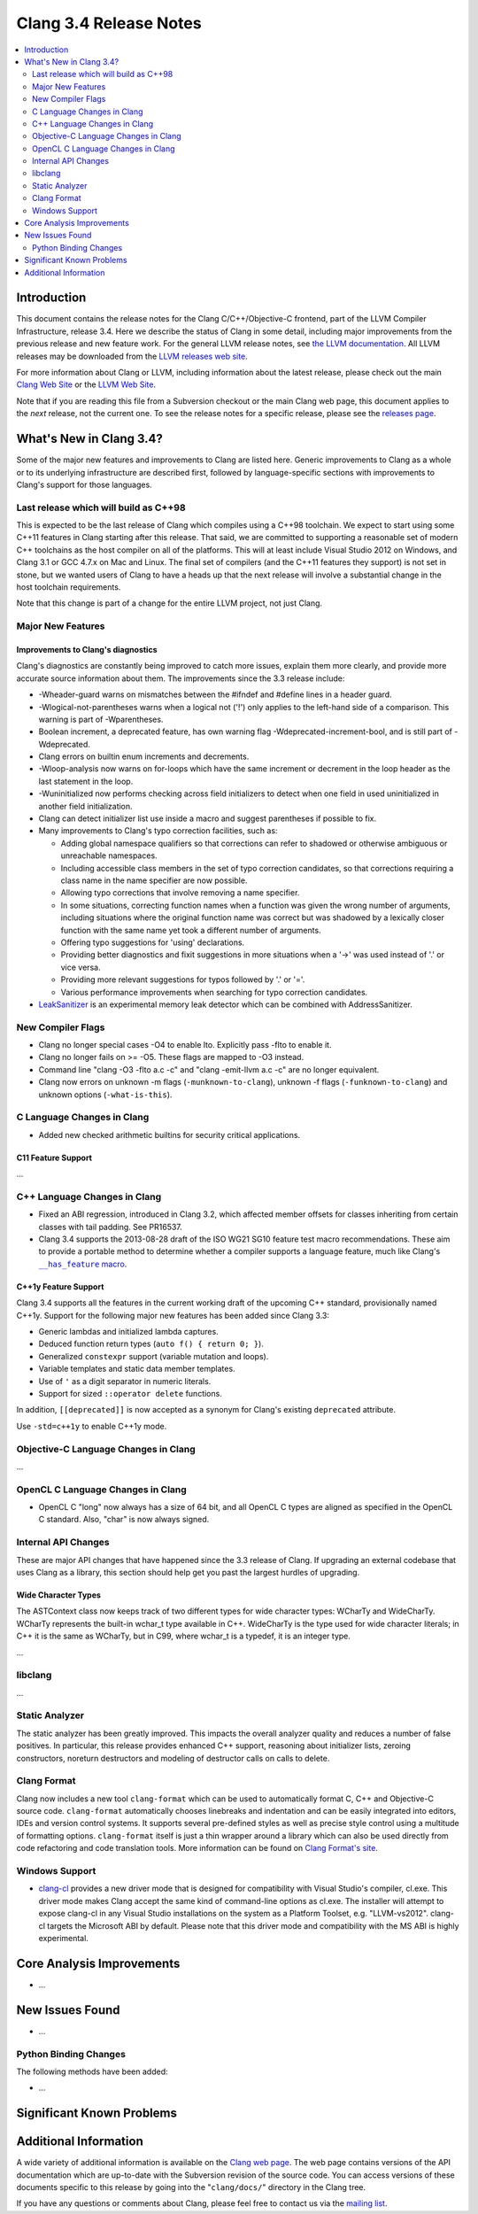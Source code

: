 =======================
Clang 3.4 Release Notes
=======================

.. contents::
   :local:
   :depth: 2

Introduction
============

This document contains the release notes for the Clang C/C++/Objective-C
frontend, part of the LLVM Compiler Infrastructure, release 3.4. Here we
describe the status of Clang in some detail, including major
improvements from the previous release and new feature work. For the
general LLVM release notes, see `the LLVM
documentation <http://llvm.org/docs/ReleaseNotes.html>`_. All LLVM
releases may be downloaded from the `LLVM releases web
site <http://llvm.org/releases/>`_.

For more information about Clang or LLVM, including information about
the latest release, please check out the main `Clang Web
Site <http://clang.llvm.org>`_ or the `LLVM Web
Site <http://llvm.org>`_.

Note that if you are reading this file from a Subversion checkout or the
main Clang web page, this document applies to the *next* release, not
the current one. To see the release notes for a specific release, please
see the `releases page <http://llvm.org/releases/>`_.

What's New in Clang 3.4?
========================

Some of the major new features and improvements to Clang are listed
here. Generic improvements to Clang as a whole or to its underlying
infrastructure are described first, followed by language-specific
sections with improvements to Clang's support for those languages.

Last release which will build as C++98
--------------------------------------

This is expected to be the last release of Clang which compiles using a C++98
toolchain. We expect to start using some C++11 features in Clang starting after
this release. That said, we are committed to supporting a reasonable set of
modern C++ toolchains as the host compiler on all of the platforms. This will
at least include Visual Studio 2012 on Windows, and Clang 3.1 or GCC 4.7.x on
Mac and Linux. The final set of compilers (and the C++11 features they support)
is not set in stone, but we wanted users of Clang to have a heads up that the
next release will involve a substantial change in the host toolchain
requirements.

Note that this change is part of a change for the entire LLVM project, not just
Clang.

Major New Features
------------------

Improvements to Clang's diagnostics
^^^^^^^^^^^^^^^^^^^^^^^^^^^^^^^^^^^

Clang's diagnostics are constantly being improved to catch more issues,
explain them more clearly, and provide more accurate source information
about them. The improvements since the 3.3 release include:

- -Wheader-guard warns on mismatches between the #ifndef and #define lines
  in a header guard.
- -Wlogical-not-parentheses warns when a logical not ('!') only applies to the
  left-hand side of a comparison.  This warning is part of -Wparentheses.
- Boolean increment, a deprecated feature, has own warning flag
  -Wdeprecated-increment-bool, and is still part of -Wdeprecated.
- Clang errors on builtin enum increments and decrements.
- -Wloop-analysis now warns on for-loops which have the same increment or
  decrement in the loop header as the last statement in the loop.
- -Wuninitialized now performs checking across field initializers to detect
  when one field in used uninitialized in another field initialization.
- Clang can detect initializer list use inside a macro and suggest parentheses
  if possible to fix.
- Many improvements to Clang's typo correction facilities, such as:

  + Adding global namespace qualifiers so that corrections can refer to shadowed
    or otherwise ambiguous or unreachable namespaces.
  + Including accessible class members in the set of typo correction candidates,
    so that corrections requiring a class name in the name specifier are now
    possible.
  + Allowing typo corrections that involve removing a name specifier.
  + In some situations, correcting function names when a function was given the
    wrong number of arguments, including situations where the original function
    name was correct but was shadowed by a lexically closer function with the
    same name yet took a different number of arguments.
  + Offering typo suggestions for 'using' declarations.
  + Providing better diagnostics and fixit suggestions in more situations when
    a '->' was used instead of '.' or vice versa.
  + Providing more relevant suggestions for typos followed by '.' or '='.
  + Various performance improvements when searching for typo correction
    candidates.

- `LeakSanitizer <LeakSanitizer.html>`_ is an experimental memory leak detector
  which can be combined with AddressSanitizer.

New Compiler Flags
------------------

- Clang no longer special cases -O4 to enable lto. Explicitly pass -flto to
  enable it.
- Clang no longer fails on >= -O5. These flags are mapped to -O3 instead.
- Command line "clang -O3 -flto a.c -c" and "clang -emit-llvm a.c -c"
  are no longer equivalent.
- Clang now errors on unknown -m flags (``-munknown-to-clang``),
  unknown -f flags (``-funknown-to-clang``) and unknown
  options (``-what-is-this``).

C Language Changes in Clang
---------------------------

- Added new checked arithmetic builtins for security critical applications.

C11 Feature Support
^^^^^^^^^^^^^^^^^^^

...

C++ Language Changes in Clang
-----------------------------

- Fixed an ABI regression, introduced in Clang 3.2, which affected
  member offsets for classes inheriting from certain classes with tail padding.
  See PR16537.

- Clang 3.4 supports the 2013-08-28 draft of the ISO WG21 SG10 feature test
  macro recommendations. These aim to provide a portable method to determine
  whether a compiler supports a language feature, much like Clang's
  |has_feature macro|_.

.. |has_feature macro| replace:: ``__has_feature`` macro
.. _has_feature macro: LanguageExtensions.html#has-feature-and-has-extension

C++1y Feature Support
^^^^^^^^^^^^^^^^^^^^^

Clang 3.4 supports all the features in the current working draft of the
upcoming C++ standard, provisionally named C++1y. Support for the following
major new features has been added since Clang 3.3:

- Generic lambdas and initialized lambda captures.
- Deduced function return types (``auto f() { return 0; }``).
- Generalized ``constexpr`` support (variable mutation and loops).
- Variable templates and static data member templates.
- Use of ``'`` as a digit separator in numeric literals.
- Support for sized ``::operator delete`` functions.

In addition, ``[[deprecated]]`` is now accepted as a synonym for Clang's
existing ``deprecated`` attribute.

Use ``-std=c++1y`` to enable C++1y mode.

Objective-C Language Changes in Clang
-------------------------------------

...

OpenCL C Language Changes in Clang
----------------------------------

- OpenCL C "long" now always has a size of 64 bit, and all OpenCL C
  types are aligned as specified in the OpenCL C standard. Also,
  "char" is now always signed.

Internal API Changes
--------------------

These are major API changes that have happened since the 3.3 release of
Clang. If upgrading an external codebase that uses Clang as a library,
this section should help get you past the largest hurdles of upgrading.

Wide Character Types
^^^^^^^^^^^^^^^^^^^^

The ASTContext class now keeps track of two different types for wide character
types: WCharTy and WideCharTy. WCharTy represents the built-in wchar_t type
available in C++. WideCharTy is the type used for wide character literals; in
C++ it is the same as WCharTy, but in C99, where wchar_t is a typedef, it is an
integer type.

...

libclang
--------

...

Static Analyzer
---------------

The static analyzer has been greatly improved. This impacts the overall analyzer quality and reduces a number of false positives.
In particular, this release provides enhanced C++ support, reasoning about initializer lists, zeroing constructors, noreturn destructors and modeling of destructor calls on calls to delete.

Clang Format
------------

Clang now includes a new tool ``clang-format`` which can be used to
automatically format C, C++ and Objective-C source code. ``clang-format``
automatically chooses linebreaks and indentation and can be easily integrated
into editors, IDEs and version control systems. It supports several pre-defined
styles as well as precise style control using a multitude of formatting
options. ``clang-format`` itself is just a thin wrapper around a library which
can also be used directly from code refactoring and code translation tools.
More information can be found on `Clang Format's
site <http://clang.llvm.org/docs/ClangFormat.html>`_.

Windows Support
---------------

- `clang-cl <UsersManual.html#clang-cl>`_ provides a new driver mode that is
  designed for compatibility with Visual Studio's compiler, cl.exe. This driver
  mode makes Clang accept the same kind of command-line options as cl.exe. The
  installer will attempt to expose clang-cl in any Visual Studio installations
  on the system as a Platform Toolset, e.g. "LLVM-vs2012". clang-cl targets the
  Microsoft ABI by default. Please note that this driver mode and compatibility
  with the MS ABI is highly experimental.

Core Analysis Improvements
==========================

- ...

New Issues Found
================

- ...

Python Binding Changes
----------------------

The following methods have been added:

-  ...

Significant Known Problems
==========================

Additional Information
======================

A wide variety of additional information is available on the `Clang web
page <http://clang.llvm.org/>`_. The web page contains versions of the
API documentation which are up-to-date with the Subversion revision of
the source code. You can access versions of these documents specific to
this release by going into the "``clang/docs/``" directory in the Clang
tree.

If you have any questions or comments about Clang, please feel free to
contact us via the `mailing
list <http://lists.cs.uiuc.edu/mailman/listinfo/cfe-dev>`_.
